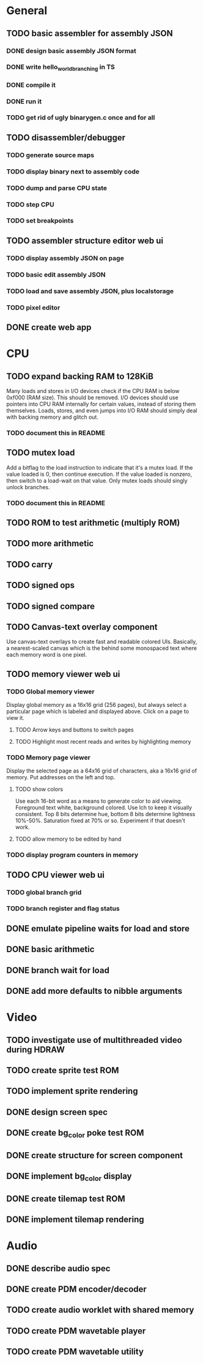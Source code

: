 * General
** TODO basic assembler for assembly JSON
*** DONE design basic assembly JSON format
*** DONE write hello_world_branching in TS
*** DONE compile it
*** DONE run it
*** TODO get rid of ugly binarygen.c once and for all
** TODO disassembler/debugger
*** TODO generate source maps
*** TODO display binary next to assembly code
*** TODO dump and parse CPU state
*** TODO step CPU
*** TODO set breakpoints
** TODO assembler structure editor web ui
*** TODO display assembly JSON on page
*** TODO basic edit assembly JSON
*** TODO load and save assembly JSON, plus localstorage
*** TODO pixel editor
** DONE create web app
* CPU
** TODO expand backing RAM to 128KiB
Many loads and stores in I/O devices check if the CPU RAM is below 0xf000 (RAM size). This should be removed.
I/O devices should use pointers into CPU RAM internally for certain values, instead of storing them themselves.
Loads, stores, and even jumps into I/O RAM should simply deal with backing memory and glitch out.
*** TODO document this in README
** TODO mutex load
Add a bitflag to the load instruction to indicate that it's a mutex load.
If the value loaded is 0, then continue execution.
If the value loaded is nonzero, then switch to a load-wait on that value.
Only mutex loads should singly unlock branches.
*** TODO document this in README
** TODO ROM to test arithmetic (multiply ROM)
** TODO more arithmetic
** TODO carry
** TODO signed ops
** TODO signed compare
** TODO Canvas-text overlay component
Use canvas-text overlays to create fast and readable colored UIs. Basically, a nearest-scaled canvas which is the behind some monospaced text where each memory word is one pixel.
** TODO memory viewer web ui
*** TODO Global memory viewer
Display global memory as a 16x16 grid (256 pages), but always select a particular page which is labeled and displayed above. Click on a page to view it.
**** TODO Arrow keys and buttons to switch pages
**** TODO Highlight most recent reads and writes by highlighting memory
*** TODO Memory page viewer
Display the selected page as a 64x16 grid of characters, aka a 16x16 grid of memory. Put addresses on the left and top.
**** TODO show colors
Use each 16-bit word as a means to generate color to aid viewing.
Foreground text white, background colored.
Use lch to keep it visually consistent.
Top 8 bits determine hue, bottom 8 bits determine lightness 10%-50%. Saturation fixed at 70% or so.
Experiment if that doesn't work.
**** TODO allow memory to be edited by hand
*** TODO display program counters in memory
** TODO CPU viewer web ui
*** TODO global branch grid
*** TODO branch register and flag status
** DONE emulate pipeline waits for load and store
** DONE basic arithmetic
** DONE branch wait for load
** DONE add more defaults to nibble arguments
* Video
** TODO investigate use of multithreaded video during HDRAW
** TODO create sprite test ROM
** TODO implement sprite rendering
** DONE design screen spec
** DONE create bg_color poke test ROM
** DONE create structure for screen component
** DONE implement bg_color display
** DONE create tilemap test ROM
** DONE implement tilemap rendering
* Audio
** DONE describe audio spec
** DONE create PDM encoder/decoder
** TODO create audio worklet with shared memory
** TODO create PDM wavetable player
** TODO create PDM wavetable utility
